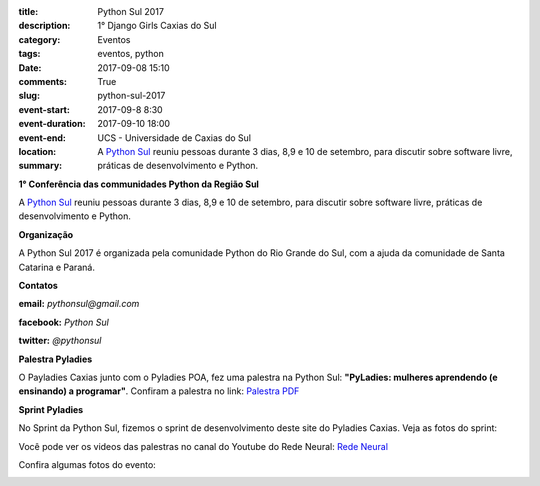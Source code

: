 :title: Python Sul 2017
:description: 1° Django Girls Caxias do Sul
:category: Eventos
:tags: eventos, python
:date: 2017-09-08 15:10
:comments: True
:slug: python-sul-2017

:event-start: 2017-09-8 8:30
:event-duration: 
:event-end:  2017-09-10 18:00
:location: UCS - Universidade de Caxias do Sul

:summary: A `Python Sul <http://pythonsul.org/>`_ reuniu pessoas durante 3 dias, 8,9 e 10 de setembro, para discutir sobre software livre, práticas de desenvolvimento e Python.

**1° Conferência das communidades Python da Região Sul**

A `Python Sul <http://pythonsul.org/>`_ reuniu pessoas durante 3 dias, 8,9 e 10 de setembro, para discutir sobre software livre, práticas de
desenvolvimento e Python.

**Organização**


A Python Sul 2017 é organizada pela comunidade Python do Rio Grande do Sul, com a ajuda da comunidade de Santa Catarina e Paraná.


**Contatos**

**email:** *pythonsul@gmail.com*

**facebook:** *Python Sul*

**twitter:** *@pythonsul*


**Palestra Pyladies**


O Payladies Caxias junto com o Pyladies POA, fez uma palestra na Python Sul: **"PyLadies: mulheres aprendendo (e ensinando) a programar"**.
Confiram a palestra no link: `Palestra PDF <{filename}/pdfs/PyLadies.pdf>`_

**Sprint Pyladies**

No Sprint da Python Sul, fizemos o sprint de desenvolvimento deste site do Pyladies Caxias. Veja as fotos do sprint:

.. image:: images/pythonsul/2017-09-10_Sprint_pyladies_final.JPG
	:alt: Sprint Python Sul
	:width: 500px

.. image:: images/pythonsul/sprint2.jpg
	:alt: Sprint Python Sul 2

Você pode ver os videos das palestras no canal do Youtube do Rede Neural: `Rede Neural <https://www.youtube.com/channel/UCjqV6ib-IdDCICWKlnNiwhg>`_

.. youtube:: DkYiHeOgIYA

Confira algumas fotos do evento:

.. image:: images/pythonsul/FB_IMG_1505305449476.jpg
	:alt: Python Sul
	:width: 500px
.. image:: images/pythonsul/FB_IMG_1505305565085.jpg
	:alt: Pylestra
	:width: 500px

.. image:: images/pythonsul/FB_IMG_1505318985556.jpg
	:alt: Foto Oficial
	:width: 500px
.. image:: images/pythonsul/FB_IMG_1505329694796.jpg
	:alt: Organizacao
	:width: 500px

.. image:: images/pythonsul/FB_IMG_1505340925683.jpg
	:alt: Pyladies
	:width: 500px
.. image:: images/pythonsul/2017-09-09_Pythonsul_todos.jpg
	:alt: Pyladies
	:width: 500px
